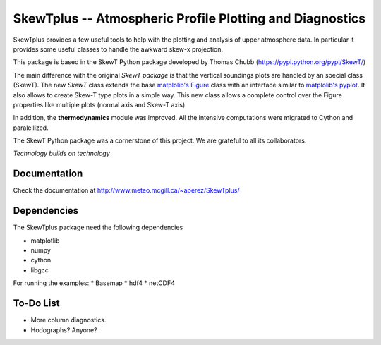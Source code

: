 =========================================================
SkewTplus -- Atmospheric Profile Plotting and Diagnostics
=========================================================

SkewTplus provides a few useful tools to help with the plotting and analysis of 
upper atmosphere data. In particular it provides some useful classes to 
handle the awkward skew-x projection.
        
This package is based in the SkewT Python package developed by Thomas Chubb
(https://pypi.python.org/pypi/SkewT/)
        
The main difference with the original *SkewT package* is that the vertical soundings 
plots are handled by an special class (SkewT).
The new *SkewT* class extends the base
`matplolib's Figure <http://matplotlib.org/api/figure_api.html?highlight=figure#module-matplotlib.figure>`_
class with an interface similar to 
`matplolib's pyplot <http://matplotlib.org/api/pyplot_api.html>`_.
It also allows to create Skew-T type plots in a simple way.
This new class allows a complete control over the Figure properties like
multiple plots (normal axis and Skew-T axis).

In addition, the **thermodynamics** module was improved.
All the intensive computations were migrated to Cython and paralellized.
   
The SkewT Python package was a cornerstone of this project.  
We are grateful to all its collaborators.


*Technology builds on technology*

Documentation
=============

Check the documentation at http://www.meteo.mcgill.ca/~aperez/SkewTplus/

Dependencies
============

The SkewTplus package need the following dependencies

* matplotlib
* numpy
* cython
* libgcc

For running the examples:
* Basemap
* hdf4
* netCDF4


To-Do List
==========
* More column diagnostics.
* Hodographs? Anyone? 





